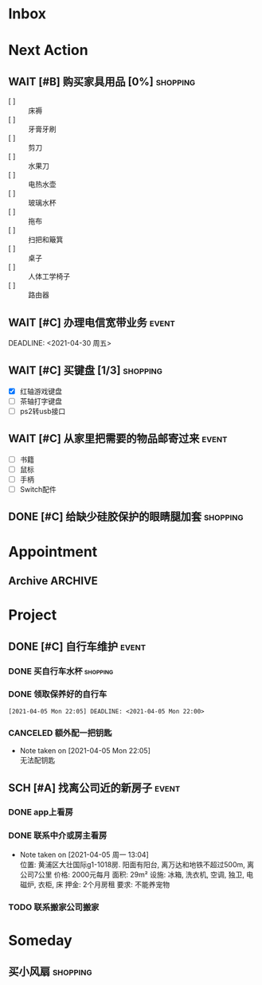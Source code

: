 #+STARTUP: INDENT LOGDONE OVERVIEW
#+TAGS: { date(d) event(e) shopping(s) }
#+TODO: TODO(t) SCH(s) WAIT(w) | DONE(d) CANCELED(c)


* Inbox
* Next Action
** WAIT [#B] 购买家具用品 [0%]                                   :shopping:
:PROPERTIES:
:BLOCKER:  olp("live.org" "Project/找离公司近的新房子")
:END:
 - [ ] :: 床褥
 - [ ] :: 牙膏牙刷
 - [ ] :: 剪刀
 - [ ] :: 水果刀
 - [ ] :: 电热水壶
 - [ ] :: 玻璃水杯
 - [ ] :: 拖布
 - [ ] :: 扫把和簸箕
 - [ ] :: 桌子
 - [ ] :: 人体工学椅子
 - [ ] :: 路由器
** WAIT [#C] 办理电信宽带业务                                       :event:
:PROPERTIES:
:BLOCKER:  olp("live.org" "Project/找离公司近的新房子")
:END:
DEADLINE: <2021-04-30 周五>
** WAIT [#C] 买键盘 [1/3]                                         :shopping:
DEADLINE: <2021-04-06 Tue 23:59> SCHEDULED: <2021-04-03 周六 21:00>
:PROPERTIES:
:DEPENDENCE: 向大棠请教ps2转接口和打字键盘相关事宜
:END:
- [X] 红轴游戏键盘
- [ ] 茶轴打字键盘
- [ ] ps2转usb接口
** WAIT [#C] 从家里把需要的物品邮寄过来                             :event:
DEADLINE: <2021-04-30 周五>
:PROPERTIES:
:BLOCKER:  olp("live.org" "Project/找离公司近的新房子")
:END:
- [ ] 书籍
- [ ] 鼠标
- [ ] 手柄
- [ ] Switch配件
** DONE [#C] 给缺少硅胶保护的眼睛腿加套                          :shopping:
CLOSED: [2021-04-05 周一 13:01] DEADLINE: <2021-04-05 Mon 21:00> SCHEDULED: <2021-04-05 Mon 09:00>
* Appointment
** Archive                                                        :ARCHIVE:
*** DONE [#C] 组装自行车                                            :event:
CLOSED: [2021-04-03 周六 12:00]
:PROPERTIES:
:ARCHIVE_TIME: 2021-04-04 周日 21:20
:END:
<2021-04-03 Sat 10:00>
* Project
** DONE [#C] 自行车维护                                              :event:
CLOSED: [2021-04-05 Mon 22:06] DEADLINE: <2021-04-05 周一 23:59> SCHEDULED: <2021-04-03 周六 12:00>
*** DONE 买自行车水杯                                            :shopping:
CLOSED: [2021-04-04 Sun 00:07] DEADLINE: <2021-04-03 周六 23:59>
*** DONE 领取保养好的自行车
: [2021-04-05 Mon 22:05] DEADLINE: <2021-04-05 Mon 22:00>
:PROPERTIES:
:DEPENDENCE: 捷安特火炉山店老板通知
:END:
*** CANCELED 额外配一把钥匙
CLOSED: [2021-04-05 Mon 22:05] DEADLINE: <2021-04-05 Mon 22:00>
- Note taken on [2021-04-05 Mon 22:05] \\
  无法配钥匙
** SCH [#A] 找离公司近的新房子                                      :event:
SCHEDULED: <2021-04-06 周二 21:00> DEADLINE: <2021-04-25 周日>
:PROPERTIES:
:PRICE: 2000以内
:DISTANCE: 离公司10公里以内, 离地铁站2公里以内
:BLOCKER: children
:TRIGGER:  olp("live.org" "Next Action/从家里把需要的物品邮寄过来") todo!(TODO) scheduled!("++0h")
:TRIGGER+: olp("live.org" "Next Action/购买家具用品") todo!(TODO) scheduled!("++0h")
:TRIGGER+: olp("live.org" "Next Action/办理电信宽带业务") todo!(TODO) scheduled!("++0h")
:END:
*** DONE app上看房
CLOSED: [2021-04-05 Mon 09:05] DEADLINE: <2021-04-11 周日 21:00>
:PROPERTIES:
:TRIGGER: next-sibling scheduled!("++0h") todo!(TODO) chain!("TRIGGER")
:END:
*** DONE 联系中介或房主看房
CLOSED: [2021-04-05 周一 13:02] SCHEDULED: <2021-04-05 Mon 09:05> DEADLINE: <2021-04-18 周日 21:00>
:PROPERTIES:
:BLOCKER: previous-sibling
:TRIGGER:  next-sibling scheduled!("++0h") todo!(TODO) chain!("TRIGGER")
:END:
- Note taken on [2021-04-05 周一 13:04] \\
  位置: 黄浦区大壮国际g1-1018房. 阳面有阳台, 离万达和地铁不超过500m, 离公司7公里
  价格: 2000元每月
  面积: 29m²
  设施: 冰箱, 洗衣机, 空调, 独卫, 电磁炉, 衣柜, 床
  押金: 2个月房租
  要求: 不能养宠物
*** TODO 联系搬家公司搬家
SCHEDULED: <2021-04-10 周六 12:00> DEADLINE: <2021-04-25 Sun 21:00>
:PROPERTIES:
:BLOCKER: previous-sibling
:TRIGGER+: parent todo!(DONE)
:TRIGGER:  next-sibling scheduled!("++0h") todo!(TODO) chain!("TRIGGER")
:END:

* Someday
** 买小风扇                                                      :shopping:
